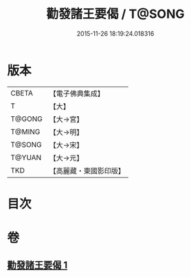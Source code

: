 #+TITLE: 勸發諸王要偈 / T@SONG
#+DATE: 2015-11-26 18:19:24.018316
* 版本
 |     CBETA|【電子佛典集成】|
 |         T|【大】     |
 |    T@GONG|【大→宮】   |
 |    T@MING|【大→明】   |
 |    T@SONG|【大→宋】   |
 |    T@YUAN|【大→元】   |
 |       TKD|【高麗藏・東國影印版】|

* 目次
* 卷
** [[file:KR6o0128_001.txt][勸發諸王要偈 1]]
